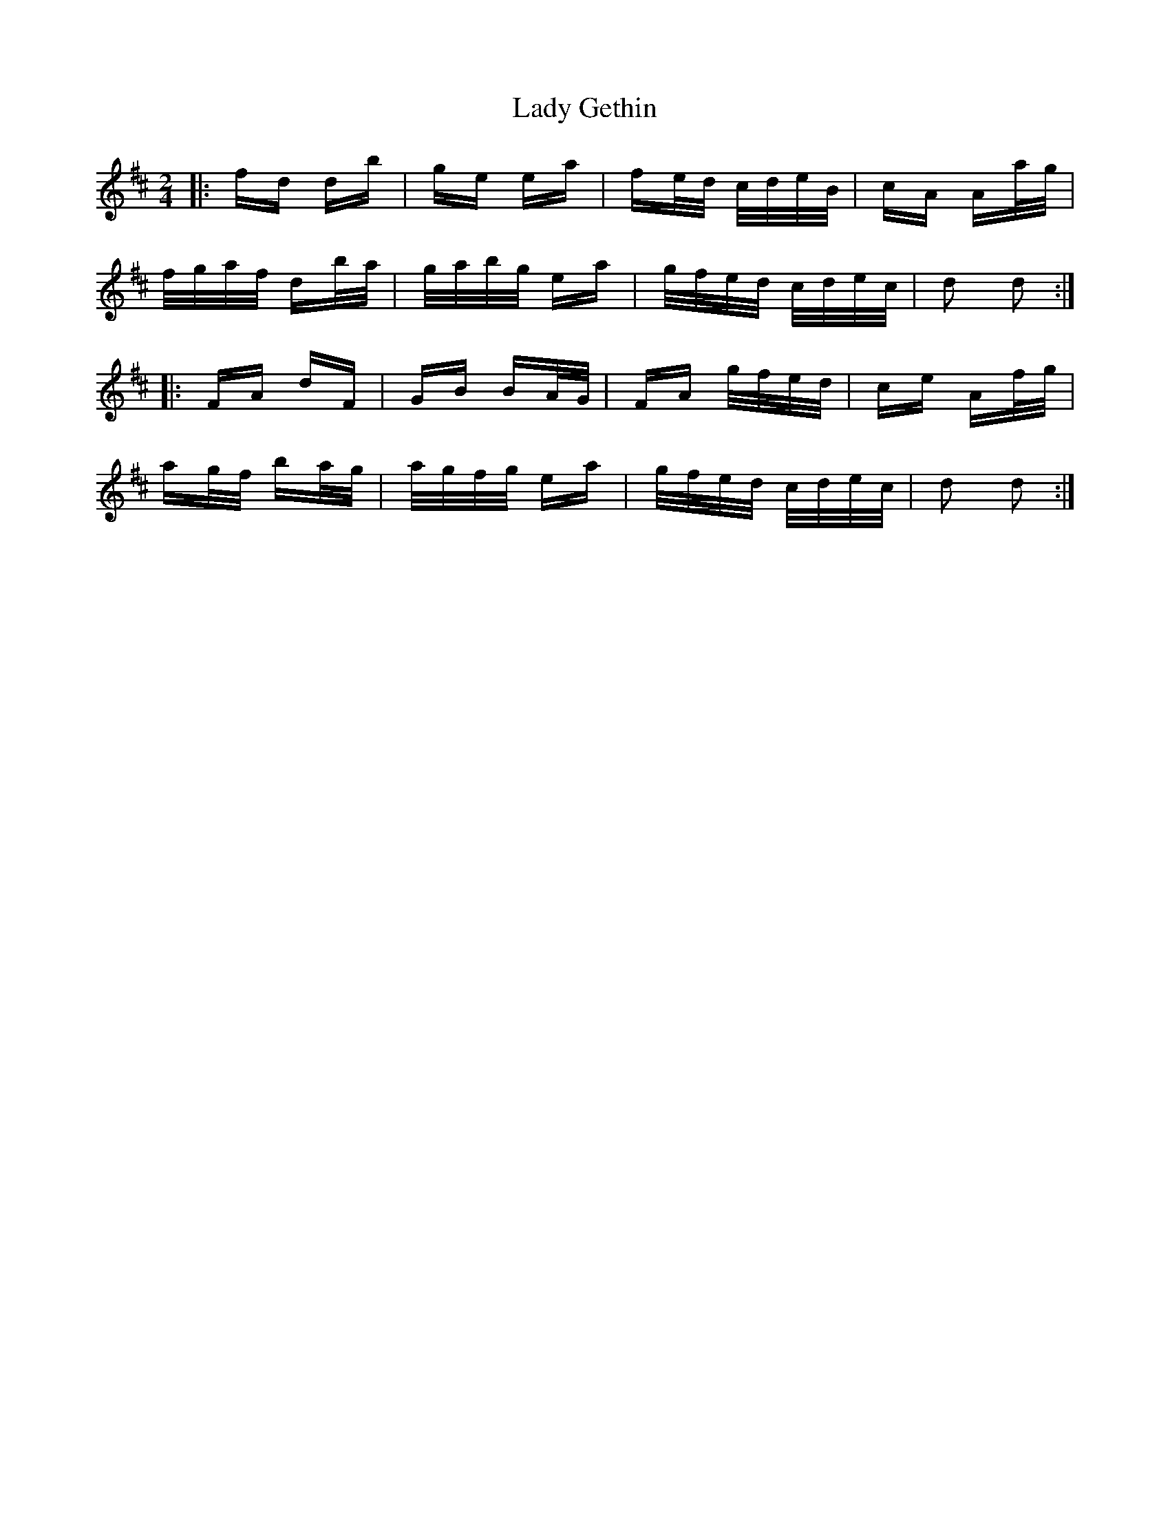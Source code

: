 X: 22521
T: Lady Gethin
R: polka
M: 2/4
K: Dmajor
|:fd db|ge ea|fe/d/ c/d/e/B/|cA Aa/g/|
f/g/a/f/ db/a/|g/a/b/g/ ea|g/f/e/d/ c/d/e/c/|d2 d2:|
|:FA dF|GB BA/G/|FA g/f/e/d/|ce Af/g/|
ag/f/ ba/g/|a/g/f/g/ ea|g/f/e/d/ c/d/e/c/|d2 d2:|

